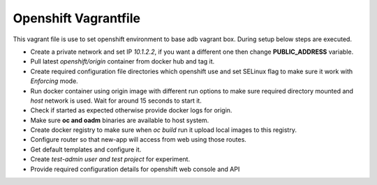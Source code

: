 Openshift Vagrantfile
=====================

This vagrant file is use to set openshift environment to base adb vagrant box.
During setup below steps are executed.

- Create a private network and set IP *10.1.2.2*, if you want a different one
  then change **PUBLIC_ADDRESS** variable.
- Pull latest *openshift/origin* container from docker hub and tag it.
- Create required configuration file directories which openshift use and set
  SELinux flag to make sure it work with *Enforcing* mode.
- Run docker container using origin image with different run options to make
  sure required directory mounted and *host* network is used. Wait for around 15
  seconds to start it.
- Check if started as expected otherwise provide docker logs for origin.
- Make sure **oc and oadm** binaries are available to host system.
- Create docker registry to make sure when *oc build* run it upload local images
  to this registry.
- Configure router so that new-app will access from web using those routes.
- Get default templates and configure it.
- Create *test-admin user and test project* for experiment.
- Provide required configuration details for openshift web console and API
